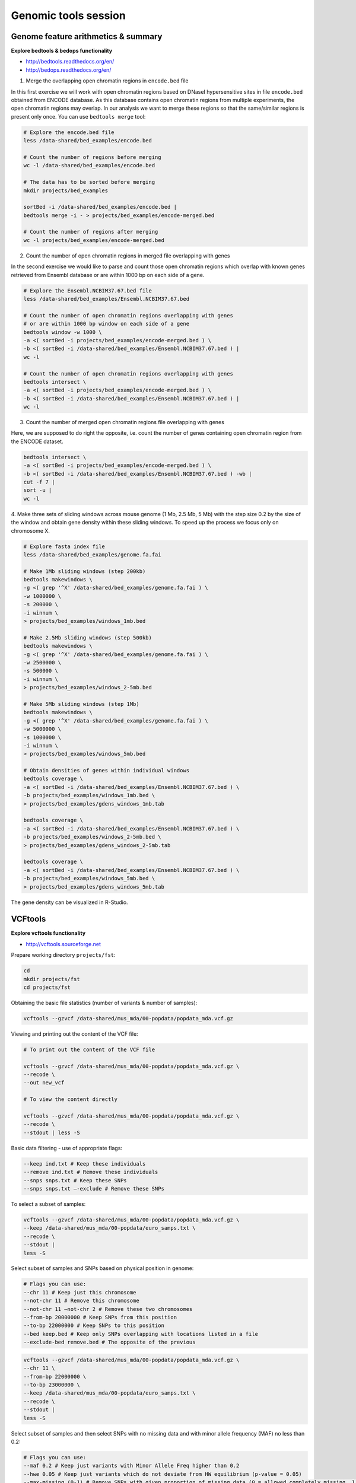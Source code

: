 Genomic tools session
=====================

Genome feature arithmetics & summary
------------------------------------

**Explore bedtools & bedops functionality**

- http://bedtools.readthedocs.org/en/
- http://bedops.readthedocs.org/en/

1. Merge the overlapping open chromatin regions in ``encode.bed`` file

In this first exercise we will work with open chromatin regions
based on DNaseI hypersensitive sites in file ``encode.bed`` obtained
from ENCODE database. As this database contains open chromatin regions
from multiple experiments, the open chromatin regions may overlap.
In our analysis we want to merge these regions so that the same/similar
regions is present only once. You can use ``bedtools merge`` tool:

.. code-block:: bash

	# Explore the encode.bed file
	less /data-shared/bed_examples/encode.bed

	# Count the number of regions before merging
	wc -l /data-shared/bed_examples/encode.bed

	# The data has to be sorted before merging
	mkdir projects/bed_examples

	sortBed -i /data-shared/bed_examples/encode.bed |
	bedtools merge -i - > projects/bed_examples/encode-merged.bed

	# Count the number of regions after merging
	wc -l projects/bed_examples/encode-merged.bed

2. Count the number of open chromatin regions in merged file overlapping with genes

In the second exercise we would like to parse and count those open
chromatin regions which overlap with known genes retrieved from Ensembl
database or are within 1000 bp on each side of a gene.

.. code-block:: bash

	# Explore the Ensembl.NCBIM37.67.bed file
	less /data-shared/bed_examples/Ensembl.NCBIM37.67.bed

	# Count the number of open chromatin regions overlapping with genes
	# or are within 1000 bp window on each side of a gene
	bedtools window -w 1000 \
	-a <( sortBed -i projects/bed_examples/encode-merged.bed ) \
	-b <( sortBed -i /data-shared/bed_examples/Ensembl.NCBIM37.67.bed ) |
	wc -l

	# Count the number of open chromatin regions overlapping with genes
	bedtools intersect \
	-a <( sortBed -i projects/bed_examples/encode-merged.bed ) \
	-b <( sortBed -i /data-shared/bed_examples/Ensembl.NCBIM37.67.bed ) |
	wc -l

3. Count the number of merged open chromatin regions file overlapping with genes

Here, we are supposed to do right the opposite, i.e. count the number of genes
containing open chromatin region from the ENCODE dataset.

.. code-block:: bash

	bedtools intersect \
	-a <( sortBed -i projects/bed_examples/encode-merged.bed ) \
	-b <( sortBed -i /data-shared/bed_examples/Ensembl.NCBIM37.67.bed ) -wb |
	cut -f 7 |
	sort -u |
	wc -l

4. Make three sets of sliding windows across mouse genome (1 Mb, 2.5 Mb, 5 Mb)
with the step size 0.2 by the size of the window and obtain gene density
within these sliding windows. To speed up the process we focus only on chromosome X.

.. code-block:: bash

	# Explore fasta index file
	less /data-shared/bed_examples/genome.fa.fai

	# Make 1Mb sliding windows (step 200kb)
	bedtools makewindows \
	-g <( grep '^X' /data-shared/bed_examples/genome.fa.fai ) \
	-w 1000000 \
	-s 200000 \
	-i winnum \
	> projects/bed_examples/windows_1mb.bed

	# Make 2.5Mb sliding windows (step 500kb)
	bedtools makewindows \
	-g <( grep '^X' /data-shared/bed_examples/genome.fa.fai ) \
	-w 2500000 \
	-s 500000 \
	-i winnum \
	> projects/bed_examples/windows_2-5mb.bed

	# Make 5Mb sliding windows (step 1Mb)
	bedtools makewindows \
	-g <( grep '^X' /data-shared/bed_examples/genome.fa.fai ) \
	-w 5000000 \
	-s 1000000 \
	-i winnum \
	> projects/bed_examples/windows_5mb.bed

	# Obtain densities of genes within individual windows
	bedtools coverage \
	-a <( sortBed -i /data-shared/bed_examples/Ensembl.NCBIM37.67.bed ) \
	-b projects/bed_examples/windows_1mb.bed \
	> projects/bed_examples/gdens_windows_1mb.tab

	bedtools coverage \
	-a <( sortBed -i /data-shared/bed_examples/Ensembl.NCBIM37.67.bed ) \
	-b projects/bed_examples/windows_2-5mb.bed \
	> projects/bed_examples/gdens_windows_2-5mb.tab

	bedtools coverage \
	-a <( sortBed -i /data-shared/bed_examples/Ensembl.NCBIM37.67.bed ) \
	-b projects/bed_examples/windows_5mb.bed \
	> projects/bed_examples/gdens_windows_5mb.tab

The gene density can be visualized in R-Studio.

VCFtools
--------

**Explore vcftools functionality**

- http://vcftools.sourceforge.net

Prepare working directory ``projects/fst``:

.. code-block:: bash

	cd
	mkdir projects/fst
	cd projects/fst

Obtaining the basic file statistics (number of variants & number of samples):

.. code-block:: bash

	vcftools --gzvcf /data-shared/mus_mda/00-popdata/popdata_mda.vcf.gz

Viewing and printing out the content of the VCF file:

.. code-block:: bash

	# To print out the content of the VCF file

	vcftools --gzvcf /data-shared/mus_mda/00-popdata/popdata_mda.vcf.gz \
	--recode \
	--out new_vcf

	# To view the content directly

	vcftools --gzvcf /data-shared/mus_mda/00-popdata/popdata_mda.vcf.gz \
	--recode \
	--stdout | less -S

Basic data filtering - use of appropriate flags:

.. code-block:: bash

	--keep ind.txt # Keep these individuals
	--remove ind.txt # Remove these individuals
	--snps snps.txt # Keep these SNPs
	--snps snps.txt –-exclude # Remove these SNPs

To select a subset of samples:

.. code-block:: bash

	vcftools --gzvcf /data-shared/mus_mda/00-popdata/popdata_mda.vcf.gz \
	--keep /data-shared/mus_mda/00-popdata/euro_samps.txt \
	--recode \
	--stdout |
	less -S

Select subset of samples and SNPs based on physical position in genome:

.. code-block:: bash

	# Flags you can use:
	--chr 11 # Keep just this chromosome
	--not-chr 11 # Remove this chromosome
	--not-chr 11 –not-chr 2 # Remove these two chromosomes
	--from-bp 20000000 # Keep SNPs from this position
	--to-bp 22000000 # Keep SNPs to this position
	--bed keep.bed # Keep only SNPs overlapping with locations listed in a file
	--exclude-bed remove.bed # The opposite of the previous

.. code-block:: bash

	vcftools --gzvcf /data-shared/mus_mda/00-popdata/popdata_mda.vcf.gz \
	--chr 11 \
	--from-bp 22000000 \
	--to-bp 23000000 \
	--keep /data-shared/mus_mda/00-popdata/euro_samps.txt \
	--recode \
	--stdout |
	less -S

Select subset of samples and then select SNPs with no missing data
and with minor allele frequency (MAF) no less than 0.2:

.. code-block:: bash

	# Flags you can use:
	--maf 0.2 # Keep just variants with Minor Allele Freq higher than 0.2
	--hwe 0.05 # Keep just variants which do not deviate from HW equilibrium (p-value = 0.05)
	--max-missing (0-1) # Remove SNPs with given proportion of missing data (0 = allowed completely missing, 1 = no missing data allowed)
	--minQ 20 # Minimal quality allowed (Phred score)

.. code-block:: bash

	vcftools --gzvcf /data-shared/mus_mda/00-popdata/popdata_mda.vcf.gz \
	--keep /data-shared/mus_mda/00-popdata/euro_samps.txt \
	--recode \
	--stdout |
	vcftools \
	--vcf - \
	--max-missing 1 \
	--maf 0.2 \
	--recode \
	--stdout |
	less -S

	vcftools --gzvcf /data-shared/mus_mda/00-popdata/popdata_mda.vcf.gz \
	--keep /data-shared/mus_mda/00-popdata/euro_samps.txt \
	--recode \
	--stdout |
	vcftools --vcf - \
	--max-missing 1 \
	--maf 0.2 \
	--recode \
	--stdout \
	> popdata_mda_euro.vcf

Use the newly created ``popdata_mda_euro.vcf`` representing variants
only for a subset of individuals and variants to calculate Fst index.
In order for vcftools to calculate Fst index the populations
have to be specified in the output - each one with a separate file
(``--weir-fst-pop pop1.txt`` and ``--weir-fst-pop pop2.txt``).

.. code-block:: bash

	# Flags you can use:
	--site-pi # Calculates per-site nucleotide diversity (π)
	--window-pi 1000000 --window-pi-step 250000 # Calculates per-site nucleotide diversity for windows of 1Mb with 250Kb step
	--weir-fst-pop pop1.txt --weir-fst-pop pop2.txt # Calculates Weir & Cockerham's Fst
	--fst-window-size 1000000 –-fst-window-step 250000 # Calculates Fst for windows of 1Mb with 250Kb step

.. code-block:: bash

	vcftools --vcf popdata_mda_euro.vcf \
	--weir-fst-pop musculus_samps.txt \
	--weir-fst-pop domesticus_samps.txt \
	--stdout |
	less -S

Exercise
--------

Get a population differentiation calculated as Fst between *M. m. musculus*
and *M. m. domesticus* within a given sliding window and find candidate
genes within highly differentiated regions:

	1. use ``vcftools`` to filter data and calculate Fst for individual SNPs
	2. use ``bedtools makewindows`` to create sliding windows of three sizes:

		a) 100 kb + 10 kb step
		b) 500 kb + 50 kb step
		c) 1 Mb + 100 kb step

	3. calculate average Fst for each window
	4. use R-Studio and ggplot2 to plot Fst values across the genome
	5. use R or ``tabtk`` to obtain the 99th percentile and use it to obtain a set of candidate genomic regions
	6. use ``bedtools intersect`` to get a list of candidate genes

Extract genotype data for European mouse individuals and filter out
variants having more than one missing genotype and minor allele frequency 0.2
(we have already started - you should have prepared VCF file with European samples
and filtered out variants with missing genomes and low minor allele frequency).

.. code-block:: bash

	cd ~/projects/diff

	vcftools --gzvcf /data-shared/mus_mda/00-popdata/popdata_mda.vcf.gz \
	--keep /data-shared/mus_mda/00-popdata/euro_samps.txt \
	--recode --stdout |
	vcftools --vcf - \
	--max-missing 1 \
	--maf 0.2 \
	--recode \
	--stdout \
	> popdata_mda_euro.vcf

Calculate Fst values for variants between *M. m. musculus*
and *M. m. domesticus* populations (populations specified in
``musculus_samps.txt`` and ``domesticus_samps.txt``):

.. code-block:: bash

	vcftools --vcf /data-shared/mus_mda/00-popdata/popdata_mda_euro.vcf \
	--weir-fst-pop /data-shared/mus_mda/00-popdata/musculus_samps.txt   \
	--weir-fst-pop /data-shared/mus_mda/00-popdata/domesticus_samps.txt \
	--stdout |
	tail -n +2 |
	awk -F $'\t' 'BEGIN{OFS=FS}{print $1,$2-1,$2,$1":"$2,$3}' \
	> popdata_mda_euro_fst.bed

Make the three sets of sliding windows (100 kb, 500 kb, 1 Mb)
and concatenate them into a single file:

.. code-block:: bash

	## Create windows of 1 Mb with 100 kb step
	bedtools makewindows \
	-g <(grep -E '^2|^11' /data-shared/mus_mda/02-windows/genome.fa.fai) \
	-w 1000000 \
	-s 100000  \
	-i winnum |
	awk '{print $0":1000kb"}' \
	> windows_1000kb.bed

	## Create windows of 500 kb with 500 kb step
	bedtools makewindows \
	-g <(grep -E '^2|^11' /data-shared/mus_mda/02-windows/genome.fa.fai) \
	-w 500000 \
	-s 50000  \
	-i winnum |
	awk '{print $0":500kb"}' \
	> windows_500kb.bed

	## Create windows of 100 kb with 10 kb step
	bedtools makewindows \
	-g <(grep -E '^2|^11' /data-shared/mus_mda/02-windows/genome.fa.fai) \
	-w 100000 \
	-s 10000  \
	-i winnum | \
	awk '{print $0":100kb"}' \
	> windows_100kb.bed

	## Concatenate windows of all sizes
	cat windows_*.bed > windows.bed

Calculate average Fst within the sliding windows:

.. code-block:: bash

	## Input files for bedtools groupby need to be sorted

	# Join Fst values and the 'windows.bed' file
	bedtools intersect \
	  -a <( sortBed -i windows.bed ) \
	  -b <( sortBed -i popdata_mda_euro_fst.bed ) -wa -wb \
	> windows_fst.tab

	# Run bedtools groupby command to obtain average values of Fst
	bedtools groupby -i <( sort -k4,4 windows_fst.tab ) \
	-g 1,2,3,4 \
	-c 9 \
	-o mean |
	tr ":" "\t" > windows_mean_fst.tab

Visualize the average Fst values within the sliding windows of the three sizes
between the two house mouse subspecies in `R-Studio <http://localhost:8787>`_.
Plot the distribution of the Fst values for the three window sizes and
also plot the average Fst values along the chromosomes.

.. note:: R ggplot2 commands to plot population differentiation

	.. code-block:: bash

		library(ggplot2)
		library(dplyr)
		magrittr(magrittr)

		setwd("~/projects/fst")

		## Read Fst file and rename names in header
		fst <- read.delim("windows_mean_fst.tab", header=F)
		names(fst) <- c("chrom", "start", "end", "win_id","win_size", "avg_fst" )

		# the 'old' way
		fst$win_size <- factor(fst$win_size, levels=c("100kb", "500kb", "1000kb"))

		# the 'new' way
		fst %>%
		  mutate(win_size = factor(win_size, levels=c("100kb", "500kb", "1000kb")) ->
		  fst

		ggplot(fst, aes(avg_fst)) +
			geom_density(fill=I("blue")) +
			facet_wrap(~win_size)

	.. image:: _static/fst_dist.png
			:align: center

	.. code-block:: bash

		## Plot Fst values along physical position
		ggplot(fst, aes(y=avg_fst, x=start, colour=win_size)) +
			geom_line() +
			facet_wrap(~chrom, nrow=2) +
			scale_colour_manual(name="Window size", values=c("green", "blue","red"))

		## Retrieve 99% quantiles
		fst %>%
			group_by(windows) %>%
			summarize(p=quantile(fst,probs=0.99)) -> fst_quantiles

		## Add 99% quantiles for 500kb window
		ggplot(fst, aes(y=avg_fst, x=start, colour=win_size)) +
			geom_line() +
			facet_wrap(~chrom, nrow=2) +
			geom_hline(yintercept=fst_quantiles[2,2], colour="black") +
			scale_colour_manual(name="Window size", values=c("green", "blue","red"))

	.. image:: _static/fst_on_chroms.png
			:align: center

Find the 99th percentile of genome-wide distribution of Fst values
in order to guess possible outlier genome regions. 99th percentile
can be obtained running R as command line or by using ``tabtk``.
The output would be a list of windows having Fst higher
than or equal to 99% of the data.

.. code-block:: bash

	## Use of variables in AWK: -v q=value

	grep 500kb windows_mean_fst.tab |
	  awk -v a=0.9328020 -F $'\t' 'BEGIN{OFS=FS}{if($6 >= a){print $1,$2,$3}}' |
	  sortBed |
	  bedtools merge -i stdin \
		> signif_500kb.bed

Use the mouse gene annotation file to retrieve genes within
the windows of high Fst (i.e. putative reproductive isolation loci).

.. code-block:: bash

	## Download mouse annotation file:
	wget ftp://ftp.ensembl.org/pub/release-67/gtf/mus_musculus/Mus_musculus.NCBIM37.67.gtf.gz
	gunzip Mus_musculus.NCBIM37.67.gtf.gz

	bedtools intersect \
	    -a signif_500kb.bed \
	    -b Mus_musculus.NCBIM37.67.gtf -wa -wb |
	  grep protein_coding |
	  cut -f 1,2,3,4,12 |
	  cut -d ' ' -f 1,3,9 |
	  tr -d '";' |
	  sort -u \
	> candidate_genes.tab
